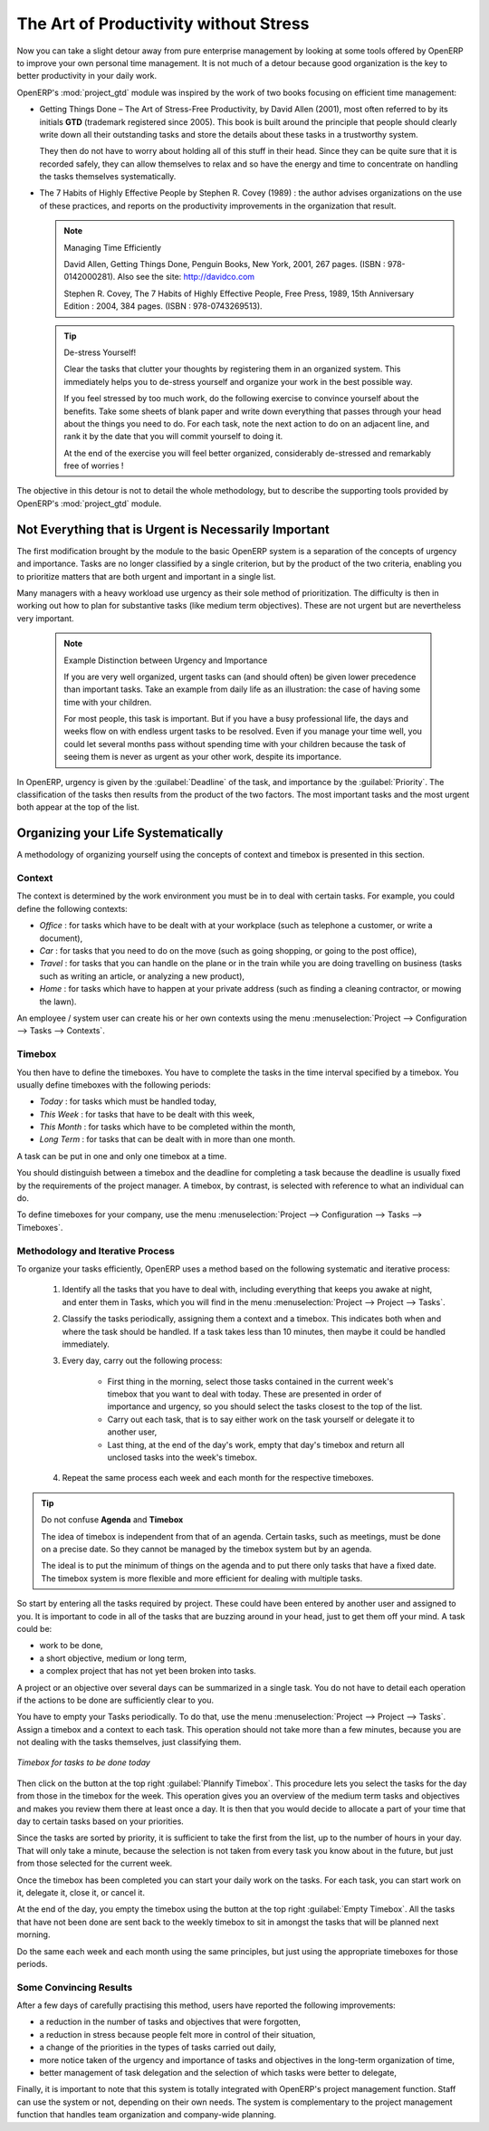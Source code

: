 
.. index:: GTD

The Art of Productivity without Stress
======================================

Now you can take a slight detour away from pure enterprise management by looking at some tools offered by
OpenERP to improve your own personal time management. It is not much of a detour because good
organization is the key to better productivity in your daily work.

.. index::
   single: module; project_gtd
   single: GTD
   single: Getting Things Done

OpenERP's :mod:`project_gtd` module was inspired by the work of two books focusing on efficient
time management:

* Getting Things Done – The Art of Stress-Free Productivity, by David Allen (2001), most often
  referred to by its initials **GTD** (trademark registered since 2005). This book is built around the
  principle that people should clearly write down all their outstanding tasks and store the details
  about these tasks in a trustworthy system.

  They then do not have to worry about holding all of this stuff in their head. Since they can be
  quite sure that it is recorded safely, they can allow themselves to relax and so have the energy
  and time to concentrate on handling the tasks themselves systematically.

.. index::
   simple: The 7 Habits of Highly Effective People

* The 7 Habits of Highly Effective People by Stephen R. Covey (1989) : the author advises
  organizations on the use of these practices, and reports on the productivity improvements in the
  organization that result.

  .. note:: Managing Time Efficiently

     David Allen, Getting Things Done, Penguin Books, New York, 2001, 267 pages. (ISBN :
     978-0142000281). Also see the site: http://davidco.com

     Stephen R. Covey, The 7 Habits of Highly Effective People, Free Press, 1989, 15th Anniversary
     Edition : 2004, 384 pages. (ISBN : 978-0743269513).

  .. tip:: De-stress Yourself!

	 Clear the tasks that clutter your thoughts by registering them in an organized system.
	 This immediately helps you to de-stress yourself and organize your work in the best possible way.

	 If you feel stressed by too much work, do the following exercise to convince yourself about the
	 benefits.
	 Take some sheets of blank paper and write down everything that passes through your head about the
	 things you need to do.
	 For each task, note the next action to do on an adjacent line, and rank it by the date that you will
	 commit yourself to doing it.

	 At the end of the exercise you will feel better organized, considerably de-stressed and remarkably
	 free of worries !

The objective in this detour is not to detail the whole methodology, but to describe the supporting
tools provided by OpenERP's :mod:`project_gtd` module.

Not Everything that is Urgent is Necessarily Important
------------------------------------------------------

The first modification brought by the module to the basic OpenERP system is a separation of the
concepts of urgency and importance. Tasks are no longer classified by a single criterion, but by the
product of the two criteria, enabling you to prioritize matters that are both urgent and important
in a single list.

Many managers with a heavy workload use urgency as their sole method of prioritization. The
difficulty is then in working out how to plan for substantive tasks (like medium term objectives).
These are not urgent but are nevertheless very important.

	.. note:: Example Distinction between Urgency and Importance

			If you are very well organized, urgent tasks can (and should often) be given lower precedence than
			important tasks. Take an example from daily life as an illustration: the case of having some time
			with your children.

			For most people, this task is important. But if you have a busy professional life, the days and
			weeks flow on with endless urgent tasks to be resolved. Even if you manage your time well, you
			could let several months pass without spending time with your children because the task of seeing
			them is never as urgent as your other work, despite its importance.

In OpenERP, urgency is given by the :guilabel:`Deadline` of the task, and importance by the :guilabel:`Priority`.
The classification of the tasks then results from the product of the two factors. The most important
tasks and the most urgent both appear at the top of the list.

Organizing your Life Systematically
-----------------------------------

A methodology of organizing yourself using the concepts of context and timebox is presented in this
section.

Context
^^^^^^^

The context is determined by the work environment you must be in to deal with certain tasks. For
example, you could define the following contexts:

*  *Office* : for tasks which have to be dealt with at your workplace (such as telephone a customer,
   or write a document),

*  *Car* : for tasks that you need to do on the move (such as going shopping, or going to
   the post office),

*  *Travel* : for tasks that you can handle on the plane or in the train while you are doing
   travelling on business (tasks such as writing an article, or analyzing a new product),

*  *Home* : for tasks which have to happen at your private address (such as finding a cleaning
   contractor, or mowing the lawn).

An employee / system user can create his or her own contexts using the menu
:menuselection:`Project --> Configuration --> Tasks --> Contexts`.

Timebox
^^^^^^^

You then have to define the timeboxes. You have to complete the tasks in the time interval specified
by a timebox. You usually define timeboxes with the following periods:

*  *Today* : for tasks which must be handled today,

*  *This Week* : for tasks that have to be dealt with this week,

*  *This Month* : for tasks which have to be completed within the month,

*  *Long Term* : for tasks that can be dealt with in more than one month.

A task can be put in one and only one timebox at a time.

You should distinguish between a timebox and the deadline for completing a task because the deadline
is usually fixed by the requirements of the project manager. A timebox, by contrast, is selected
with reference to what an individual can do.

To define timeboxes for your company, use the menu
:menuselection:`Project --> Configuration --> Tasks --> Timeboxes`.

.. index:: methodology; GTD

Methodology and Iterative Process
^^^^^^^^^^^^^^^^^^^^^^^^^^^^^^^^^

To organize your tasks efficiently, OpenERP uses a method based on the following systematic and
iterative process:

	#. Identify all the tasks that you have to deal with, including everything that keeps you awake at
	   night, and enter them in Tasks, which you will find in the menu
	   :menuselection:`Project --> Project --> Tasks`.

	#. Classify the tasks periodically, assigning them a context and a timebox. This
	   indicates both when and where the task should be handled. If a task takes less than 10 minutes, then
	   maybe it could be handled immediately.

	#. Every day, carry out the following process:

		* First thing in the morning, select those tasks contained in the current week's timebox that you
		  want to deal with today. These are presented in order of importance and urgency, so you should
		  select the tasks closest to the top of the list.

		* Carry out each task, that is to say either work on the task yourself or delegate it to another
		  user,

		* Last thing, at the end of the day's work, empty that day's timebox and return all unclosed tasks
		  into the week's timebox.

	#. Repeat the same process each week and each month for the respective timeboxes.

.. index:: agenda
.. index:: timebox

.. tip:: Do not confuse **Agenda** and **Timebox**

	The idea of timebox is independent from that of an agenda.
	Certain tasks, such as meetings, must be done on a precise date.
	So they cannot be managed by the timebox system but by an agenda.

	The ideal is to put the minimum of things on the agenda and to put there only tasks that have a
	fixed date.
	The timebox system is more flexible and more efficient for dealing with multiple tasks.

So start by entering all the tasks required by project.
These could have been entered by another user and assigned to you.
It is important to code in all of the tasks that are buzzing around in your head, just to get them
off your mind. A task could be:

* work to be done,

* a short objective, medium or long term,

* a complex project that has not yet been broken into tasks.

A project or an objective over several days can be summarized in a single task. You do not have to
detail each operation if the actions to be done are sufficiently clear to you.

You have to empty your Tasks periodically. To do that, use the menu :menuselection:`Project
--> Project --> Tasks`. Assign a timebox and a context to each task. This operation should
not take more than a few minutes, because you are not dealing with the tasks themselves, just
classifying them.

.. figure::  images/service_timebox_day.png
   :scale: 75
   :align: center

   *Timebox for tasks to be done today*

Then click on the button at the top right :guilabel:`Plannify Timebox`. This procedure lets you
select the tasks for the day from those in the timebox for the week. This operation gives you an
overview of the medium term tasks and objectives and makes you review them there at least once a
day. It is then that you would decide to allocate a part of your time that day to certain tasks based on
your priorities.

Since the tasks are sorted by priority, it is sufficient to take the first from the list, up to the
number of hours in your day. That will only take a minute, because the selection is not taken from
every task you know about in the future, but just from those selected for the current week.

Once the timebox has been completed you can start your daily work on the tasks. For each task, you
can start work on it, delegate it, close it, or cancel it.

At the end of the day, you empty the timebox using the button at the top right
:guilabel:`Empty Timebox`. All the tasks that have not been done are sent back
to the weekly timebox to sit in amongst the tasks that will be planned next morning.

Do the same each week and each month using the same principles, but just using the appropriate
timeboxes for those periods.

Some Convincing Results
^^^^^^^^^^^^^^^^^^^^^^^

After a few days of carefully practising this method, users have reported the following
improvements:

* a reduction in the number of tasks and objectives that were forgotten,

* a reduction in stress because people felt more in control of their situation,

* a change of the priorities in the types of tasks carried out daily,

* more notice taken of the urgency and importance of tasks and objectives in the long-term
  organization of time,

* better management of task delegation and the selection of which tasks were better to delegate,


Finally, it is important to note that this system is totally integrated with OpenERP's project
management function. Staff can use the system or not, depending on their own needs. The system is
complementary to the project management function that handles team organization and company-wide
planning.



.. Copyright © Open Object Press. All rights reserved.

.. You may take electronic copy of this publication and distribute it if you don't
.. change the content. You can also print a copy to be read by yourself only.

.. We have contracts with different publishers in different countries to sell and
.. distribute paper or electronic based versions of this book (translated or not)
.. in bookstores. This helps to distribute and promote the OpenERP product. It
.. also helps us to create incentives to pay contributors and authors using author
.. rights of these sales.

.. Due to this, grants to translate, modify or sell this book are strictly
.. forbidden, unless Tiny SPRL (representing Open Object Press) gives you a
.. written authorisation for this.

.. Many of the designations used by manufacturers and suppliers to distinguish their
.. products are claimed as trademarks. Where those designations appear in this book,
.. and Open Object Press was aware of a trademark claim, the designations have been
.. printed in initial capitals.

.. While every precaution has been taken in the preparation of this book, the publisher
.. and the authors assume no responsibility for errors or omissions, or for damages
.. resulting from the use of the information contained herein.

.. Published by Open Object Press, Grand Rosière, Belgium

